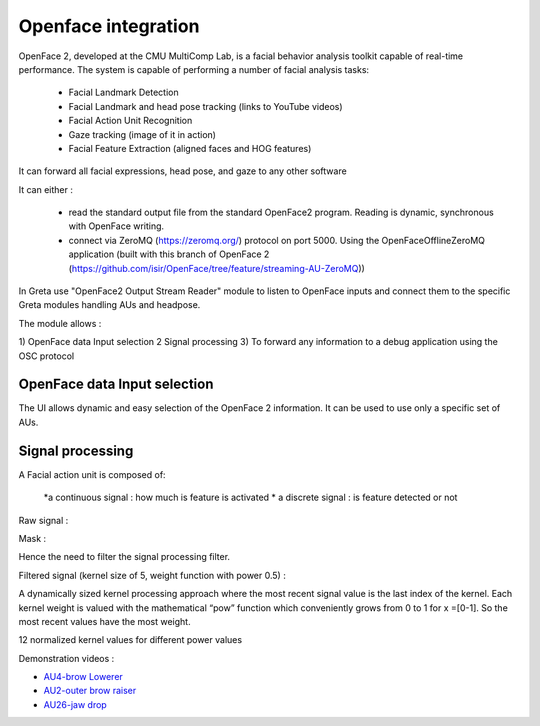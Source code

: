 Openface integration
=====

OpenFace 2, developed at the CMU MultiComp Lab, is a facial behavior analysis toolkit capable of real-time performance.
The system is capable of performing a number of facial analysis tasks:
 
 * Facial Landmark Detection
 * Facial Landmark and head pose tracking (links to YouTube videos)
 * Facial Action Unit Recognition
 * Gaze tracking (image of it in action)
 * Facial Feature Extraction (aligned faces and HOG features)

It can forward all facial expressions, head pose, and gaze to any other software

.. image:: https://user-images.githubusercontent.com/16133942/88185323-191e4000-cc34-11ea-8973-4d1600574de7.png
.. image:: https://user-images.githubusercontent.com/16133942/98125771-1e3a8e80-1eb5-11eb-9500-218b6d23b617.png)

It can either :

 * read the standard output file from the standard OpenFace2 program. Reading is dynamic, synchronous with OpenFace writing.
 * connect via ZeroMQ (https://zeromq.org/) protocol on port 5000. Using the OpenFaceOfflineZeroMQ application (built with this branch of OpenFace 2 (https://github.com/isir/OpenFace/tree/feature/streaming-AU-ZeroMQ))


.. image:: https://user-images.githubusercontent.com/16133942/98126357-c94b4800-1eb5-11eb-9b6c-24bf8d3ad8e8.png

In Greta use "OpenFace2 Output Stream Reader" module to listen to OpenFace inputs and connect them to the specific Greta modules handling AUs and headpose.

.. image:: https://user-images.githubusercontent.com/16133942/98126601-10393d80-1eb6-11eb-8fea-75c6a66e8925.png

The module allows :

1) OpenFace data Input selection
2 Signal processing
3) To forward any information to a debug application using the OSC protocol

OpenFace data Input selection
________________
The UI allows dynamic and easy selection of the OpenFace 2 information. It can be used to use only a specific set of AUs.

.. image:: https://user-images.githubusercontent.com/16133942/98127775-5d69df00-1eb7-11eb-817b-1f91ce252bfb.png

Signal processing
_________

A Facial action unit is composed of:

 *a continuous signal : how much is feature is activated
 * a discrete signal : is feature detected or not 
 
Raw signal :

.. image:: https://user-images.githubusercontent.com/16133942/98127984-9f932080-1eb7-11eb-8947-f223e8ba69fa.png

Mask :

.. image:: https://user-images.githubusercontent.com/16133942/98128060-b89bd180-1eb7-11eb-865d-715739e1df41.png

Hence the need to filter the signal processing filter.

Filtered signal (kernel size of 5, weight function with power 0.5) :

.. image:: https://user-images.githubusercontent.com/16133942/98128124-cb160b00-1eb7-11eb-952e-3766b4239c44.png

A dynamically sized kernel processing approach where the most recent signal value is the last index of the kernel. 
Each kernel weight is valued with the mathematical “pow” function which conveniently grows from 0 to 1 for x =[0-1]. 
So the most recent values have the most weight.

.. image:: https://user-images.githubusercontent.com/16133942/98128303-0d3f4c80-1eb8-11eb-997e-9b3c1527baee.png
12 normalized kernel values for different power values

Demonstration videos :

* `AU4-brow Lowerer <https://cloud.isir.upmc.fr/owncloud/index.php/s/mawOTdo7JgWmgym>`_
* `AU2-outer brow raiser <https://cloud.isir.upmc.fr/owncloud/index.php/s/JKIsFWU4g1zer4e>`_
* `AU26-jaw drop <https://cloud.isir.upmc.fr/owncloud/index.php/s/yWE3OrSDdi68yHt>`_
